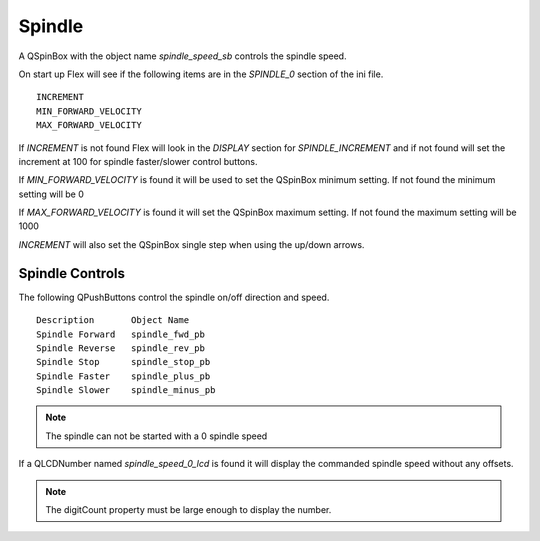 Spindle
=======

A QSpinBox with the object name `spindle_speed_sb` controls the spindle speed.

On start up Flex will see if the following items are in the `SPINDLE_0`
section of the ini file.
::

	INCREMENT
	MIN_FORWARD_VELOCITY
	MAX_FORWARD_VELOCITY

If `INCREMENT` is not found Flex will look in the `DISPLAY` section for
`SPINDLE_INCREMENT` and if not found will set the increment at 100 for spindle
faster/slower control buttons.

If `MIN_FORWARD_VELOCITY` is found it will be used to set the QSpinBox minimum
setting. If not found the minimum setting will be 0

If `MAX_FORWARD_VELOCITY` is found it will set the QSpinBox maximum setting. If
not found the maximum setting will be 1000

`INCREMENT` will also set the QSpinBox single step when using the up/down arrows.

Spindle Controls
----------------

The following QPushButtons control the spindle on/off direction and speed.
::

	Description       Object Name
	Spindle Forward   spindle_fwd_pb
	Spindle Reverse   spindle_rev_pb
	Spindle Stop      spindle_stop_pb
	Spindle Faster    spindle_plus_pb
	Spindle Slower    spindle_minus_pb

.. note:: The spindle can not be started with a 0 spindle speed

If a QLCDNumber named `spindle_speed_0_lcd` is found it will display the
commanded spindle speed without any offsets.

.. note:: The digitCount property must be large enough to display the number.
